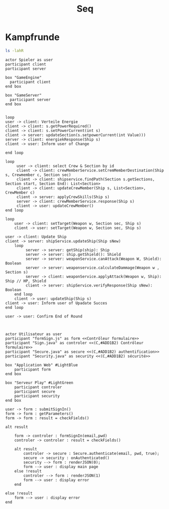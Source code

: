 #+TITLE: Seq

* Kampfrunde

#+BEGIN_SRC bash
ls -lahR
#+END_SRC

#+RESULTS:
| .:                              |      |    |       |      |    |     |       |                                                       |
| insgesamt                       | 804K |    |       |      |    |     |       |                                                       |
| drwxr-xr-x                      |    6 | s0 | users |    4 | 27 | Mai | 19:17 | .                                                     |
| drwxr-xr-x                      |    8 | s0 | users |    4 | 26 | Mai | 19:09 | ..                                                    |
| drwxr-xr-x                      |    3 | s0 | users |    4 | 26 | Mai | 18:53 | Architekturbeschreibung                               |
| -rw-r--r--                      |    1 | s0 | users |  34K | 25 | Mai | 17:31 | Ausfuehrungsicht_Diagram.png                          |
| drwxr-xr-x                      |    2 | s0 | users |    4 | 25 | Mai | 17:31 | Ausfuhrungsicht_Quellecode                            |
| -rw-r--r--                      |    1 | s0 | users | 107K | 25 | Mai | 17:29 | classDiagram.png                                      |
| -rw-r--r--                      |    1 | s0 | users | 102K | 24 | Mai | 17:25 | Dao_Modul.png                                         |
| -rw-r--r--                      |    1 | s0 | users |  63K | 26 | Mai | 18:23 | entityManagerFactory(EntityManagerFactoryBuilder).png |
| -rw-r--r--                      |    1 | s0 | users |    6 | 25 | Mai | 18:50 | entityManagerFactory(EntityManagerFactoryBuilder).uml |
| -rw-r--r--                      |    1 | s0 | users | 118K | 25 | Mai | 17:29 | ERDiagram.png                                         |
| -rw-r--r--                      |    1 | s0 | users |  63K | 22 | Mai | 15:54 | ERDiagram.svg                                         |
| -rw-r--r--                      |    1 | s0 | users |  53K | 27 | Mai | 17:00 | example.png                                           |
| -rw-r--r--                      |    1 | s0 | users |    4 | 15 | Mai | 17:34 | example.svg                                           |
| -rw-r--r--                      |    1 | s0 | users |  88K | 27 | Mai | 19:20 | kampf.png                                             |
| drwxr-xr-x                      |    2 | s0 | users |    4 | 26 | Mai | 18:52 | Logo                                                  |
| -rw-r--r--                      |    1 | s0 | users |    5 | 25 | Mai | 17:29 | model.org                                             |
| drwxr-xr-x                      |    2 | s0 | users |    4 | 26 | Mai | 18:52 | Modulsicht_Quellcode                                  |
| -rw-r--r--                      |    1 | s0 | users | 110K | 25 | Mai | 17:29 | raumschiff.png                                        |
| -rw-r--r--                      |    1 | s0 | users |    2 | 27 | Mai | 19:17 | seq.org                                               |
| ./Architekturbeschreibung:      |      |    |       |      |    |     |       |                                                       |
| insgesamt                       |    1 |    |       |      |    |     |       |                                                       |
| drwxr-xr-x                      |    3 | s0 | users |    4 | 26 | Mai | 18:53 | .                                                     |
| drwxr-xr-x                      |    6 | s0 | users |    4 | 27 | Mai | 19:17 | ..                                                    |
| -rw-r--r--                      |    1 | s0 | users |  11K | 27 | Mai | 18:07 | Architekturbeschreibung.aux                           |
| -rw-r--r--                      |    1 | s0 | users |  37K | 27 | Mai | 18:07 | Architekturbeschreibung.log                           |
| -rw-r--r--                      |    1 | s0 | users | 872K | 27 | Mai | 18:07 | Architekturbeschreibung.pdf                           |
| -rw-r--r--                      |    1 | s0 | users |  74K | 27 | Mai | 18:13 | Architekturbeschreibung.tex                           |
| -rw-r--r--                      |    1 | s0 | users |    2 | 27 | Mai | 18:07 | Architekturbeschreibung.toc                           |
| -rw-r--r--                      |    1 | s0 | users |  35K | 25 | Mai | 17:31 | Ausfuehrungsicht_Diagram.png                          |
| -rw-r--r--                      |    1 | s0 | users |  69K | 25 | Mai | 17:32 | Konzeptionelle_Sicht.png                              |
| drwxr-xr-x                      |    2 | s0 | users |    4 | 26 | Mai | 18:52 | Logo                                                  |
| -rw-r--r--                      |    1 | s0 | users |    5 | 15 | Mai | 17:34 | swp-preamble.tex                                      |
| ./Architekturbeschreibung/Logo: |      |    |       |      |    |     |       |                                                       |
| insgesamt                       | 812K |    |       |      |    |     |       |                                                       |
| drwxr-xr-x                      |    2 | s0 | users |    4 | 26 | Mai | 18:52 | .                                                     |
| drwxr-xr-x                      |    3 | s0 | users |    4 | 26 | Mai | 18:53 | ..                                                    |
| -rw-r--r--                      |    1 | s0 | users | 803K | 26 | Mai | 18:52 | SpaceStudioLogo.png                                   |
| ./Ausfuhrungsicht_Quellecode:   |      |    |       |      |    |     |       |                                                       |
| insgesamt                       |  12K |    |       |      |    |     |       |                                                       |
| drwxr-xr-x                      |    2 | s0 | users |    4 | 25 | Mai | 17:31 | .                                                     |
| drwxr-xr-x                      |    6 | s0 | users |    4 | 27 | Mai | 19:17 | ..                                                    |
| -rw-r--r--                      |    1 | s0 | users |    2 | 25 | Mai | 17:31 | Ausfuehrungsicht_Diagram-3.drawio                     |
| ./Logo:                         |      |    |       |      |    |     |       |                                                       |
| insgesamt                       | 812K |    |       |      |    |     |       |                                                       |
| drwxr-xr-x                      |    2 | s0 | users |    4 | 26 | Mai | 18:52 | .                                                     |
| drwxr-xr-x                      |    6 | s0 | users |    4 | 27 | Mai | 19:17 | ..                                                    |
| -rw-r--r--                      |    1 | s0 | users | 803K | 26 | Mai | 18:52 | SpaceStudioLogo.png                                   |
| ./Modulsicht_Quellcode:         |      |    |       |      |    |     |       |                                                       |
| insgesamt                       | 716K |    |       |      |    |     |       |                                                       |
| drwxr-xr-x                      |    2 | s0 | users |    4 | 26 | Mai | 18:52 | .                                                     |
| drwxr-xr-x                      |    6 | s0 | users |    4 | 27 | Mai | 19:17 | ..                                                    |
| -rw-r--r--                      |    1 | s0 | users |    3 | 26 | Mai | 18:52 | Dao_Komponente.drawio                                 |
| -rw-r--r--                      |    1 | s0 | users | 104K | 26 | Mai | 18:52 | Dao_Komponente.png                                    |
| -rw-r--r--                      |    1 | s0 | users |  26K | 24 | Mai | 17:25 | Dao_Komponente.svg                                    |
| -rw-r--r--                      |    1 | s0 | users |    4 | 26 | Mai | 18:52 | Model.drawio                                          |
| -rw-r--r--                      |    1 | s0 | users | 108K | 26 | Mai | 18:52 | Model.png                                             |
| -rw-r--r--                      |    1 | s0 | users |    5 | 26 | Mai | 18:52 | ServicesModel.drawio                                  |
| -rw-r--r--                      |    1 | s0 | users | 365K | 26 | Mai | 18:52 | ServicesModel.png                                     |
| -rw-r--r--                      |    1 | s0 | users |  38K | 24 | Mai | 17:25 | ServicesModel.svg                                     |
| -rw-r--r--                      |    1 | s0 | users |    2 | 26 | Mai | 18:52 | Zustandsdiagramm.drawio                               |
| -rw-r--r--                      |    1 | s0 | users |  35K | 26 | Mai | 18:52 | Zustandsdiagramm.png                                  |

#+BEGIN_SRC plantuml :file kampf.png
actor Spieler as user
participant client
participant server

box "GameEngine"
  participant client
end box

box "GameServer"
  participant server
end box


loop
user -> client: Verteile Energie
client -> client: s.getPowerRequired()
client -> client: s.setPowerCurrent(int s)
client -> server: updateSection(s.setpowerCurrent(int Value)))
server -> client: energiekResponse(Ship s)
client -> user: Inform user of Change

end loop

loop
     user -> client: select Crew & Section by id
     client -> client: crewMemberService.setCremMemberDestination(Ship s, Crewmember c, Section sec)
     client -> client: shipservice.findPath(Section s.getSections, Section start, Section End): List<Section>
     client -> client: updateCrewMember(Ship s, List<Section>, CrewMember c)
     client -> server: applyCrewSkills(Ship s)
     server -> client: crewMemberService.response(Ship s)
     client -> user: updateCrewMember()
end loop

loop
    user -> client: setTarget(Weapon w, Section sec, Ship s)
    client -> user: setTarget(Weapon w, Section sec, Ship s)

user -> client: Update Ship
client -> server: shipService.updateShip(Ship sNew)
    loop
         server -> server: getShip(ship): Ship
         server -> server: ship.getShield(): Shield
         server -> server: weaponService.canAttack(Weapon W, Shield): Boolean
         server -> server: weaponservice.calculateDammage(Weapon w , Section s)
         server -> client: weaponService.applyAttack(Weapon w, Ship): Ship // HP, Shield
         client -> server: shipService.verifyResponse(Ship sNew): Boolean
    end loop
    client -> user: updateShip(Ship s)
client -> user: Inform user of Upadate Succes
end loop

user -> user: Confirm End of Round


#+END_SRC

#+RESULTS:
[[file:kampf.png]]




#+BEGIN_SRC plantuml :file example.png
actor Utilisateur as user
participant "formSign.js" as form <<Contrôleur formulaire>>
participant "Sign.java" as controler <<(C,#ADD1B2) Contrôleur formulaire>>
participant "Secure.java" as secure <<(C,#ADD1B2) authentification>>
participant "Security.java" as security <<(C,#ADD1B2) sécurité>>

box "Application Web" #LightBlue
	participant form
end box

box "Serveur Play" #LightGreen
	participant controler
	participant secure
	participant security
end box

user -> form : submitSignIn()
form -> form : getParameters()
form -> form : result = checkFields()

alt result

    form -> controler : formSignIn(email,pwd)
    controler -> controler : result = checkFields()

    alt result
    	controler -> secure : Secure.authenticate(email, pwd, true);
    	secure -> security : onAuthenticated()
    	security --> form : renderJSON(0);
    	form --> user : display main page
    else !result
    	controler --> form : renderJSON(1)
    	form --> user : display error
    end

else !result
	form --> user : display error
end

#+END_SRC

#+RESULTS:
[[file:example.png]]
